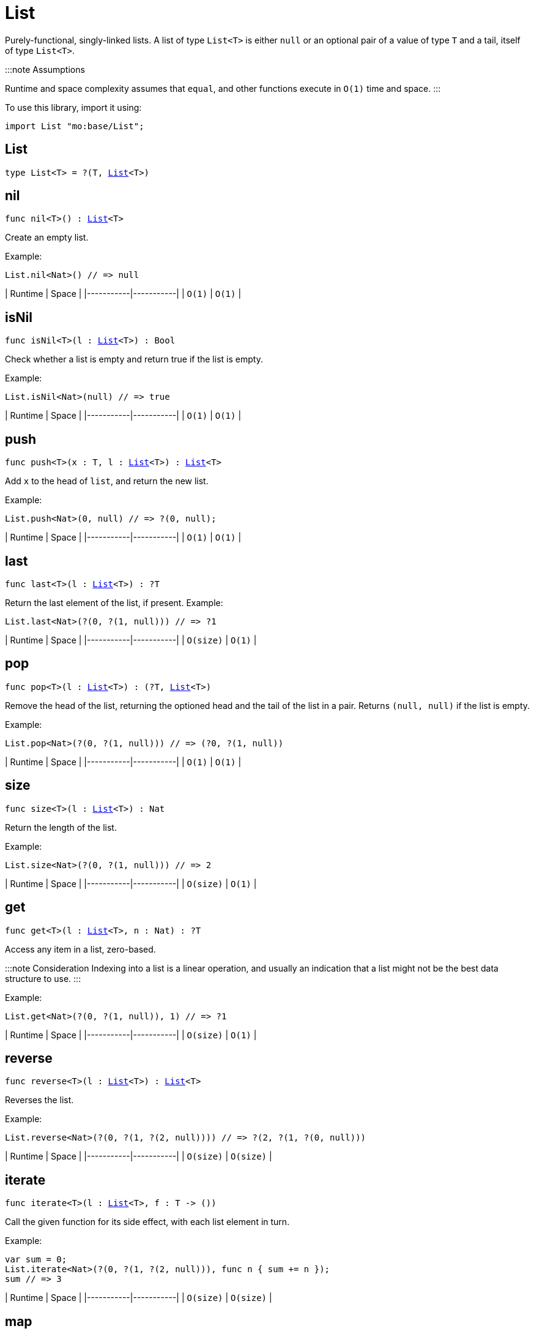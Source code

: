 [[module.List]]
= List

Purely-functional, singly-linked lists.
A list of type `List<T>` is either `null` or an optional pair of a value of type `T` and a tail, itself of type `List<T>`.

:::note Assumptions

Runtime and space complexity assumes that `equal`, and other functions execute in `O(1)` time and space.
:::

To use this library, import it using:

```motoko name=initialize
import List "mo:base/List";
```

[[type.List]]
== List

[source.no-repl,motoko,subs=+macros]
----
type List<T> = ?(T, xref:#type.List[List]<T>)
----



[[nil]]
== nil

[source.no-repl,motoko,subs=+macros]
----
func nil<T>() : xref:#type.List[List]<T>
----

Create an empty list.

Example:
```motoko include=initialize
List.nil<Nat>() // => null
```

| Runtime   | Space     |
|-----------|-----------|
| `O(1)` | `O(1)` |

[[isNil]]
== isNil

[source.no-repl,motoko,subs=+macros]
----
func isNil<T>(l : xref:#type.List[List]<T>) : Bool
----

Check whether a list is empty and return true if the list is empty.

Example:
```motoko include=initialize
List.isNil<Nat>(null) // => true
```

| Runtime   | Space     |
|-----------|-----------|
| `O(1)` | `O(1)` |

[[push]]
== push

[source.no-repl,motoko,subs=+macros]
----
func push<T>(x : T, l : xref:#type.List[List]<T>) : xref:#type.List[List]<T>
----

Add `x` to the head of `list`, and return the new list.

Example:
```motoko include=initialize
List.push<Nat>(0, null) // => ?(0, null);
```

| Runtime   | Space     |
|-----------|-----------|
| `O(1)` | `O(1)` |

[[last]]
== last

[source.no-repl,motoko,subs=+macros]
----
func last<T>(l : xref:#type.List[List]<T>) : ?T
----

Return the last element of the list, if present.
Example:
```motoko include=initialize
List.last<Nat>(?(0, ?(1, null))) // => ?1
```

| Runtime   | Space     |
|-----------|-----------|
| `O(size)` | `O(1)` |

[[pop]]
== pop

[source.no-repl,motoko,subs=+macros]
----
func pop<T>(l : xref:#type.List[List]<T>) : (?T, xref:#type.List[List]<T>)
----

Remove the head of the list, returning the optioned head and the tail of the list in a pair.
Returns `(null, null)` if the list is empty.

Example:
```motoko include=initialize
List.pop<Nat>(?(0, ?(1, null))) // => (?0, ?(1, null))
```

| Runtime   | Space     |
|-----------|-----------|
| `O(1)` | `O(1)` |

[[size]]
== size

[source.no-repl,motoko,subs=+macros]
----
func size<T>(l : xref:#type.List[List]<T>) : Nat
----

Return the length of the list.

Example:
```motoko include=initialize
List.size<Nat>(?(0, ?(1, null))) // => 2
```

| Runtime   | Space     |
|-----------|-----------|
| `O(size)` | `O(1)` |

[[get]]
== get

[source.no-repl,motoko,subs=+macros]
----
func get<T>(l : xref:#type.List[List]<T>, n : Nat) : ?T
----

Access any item in a list, zero-based.

:::note Consideration
Indexing into a list is a linear operation, and usually an
indication that a list might not be the best data structure
to use.
:::

Example:

```motoko include=initialize
List.get<Nat>(?(0, ?(1, null)), 1) // => ?1
```

| Runtime   | Space     |
|-----------|-----------|
| `O(size)` | `O(1)` |

[[reverse]]
== reverse

[source.no-repl,motoko,subs=+macros]
----
func reverse<T>(l : xref:#type.List[List]<T>) : xref:#type.List[List]<T>
----

Reverses the list.

Example:
```motoko include=initialize
List.reverse<Nat>(?(0, ?(1, ?(2, null)))) // => ?(2, ?(1, ?(0, null)))
```

| Runtime   | Space     |
|-----------|-----------|
| `O(size)` | `O(size)` |

[[iterate]]
== iterate

[source.no-repl,motoko,subs=+macros]
----
func iterate<T>(l : xref:#type.List[List]<T>, f : T -> ())
----

Call the given function for its side effect, with each list element in turn.

Example:
```motoko include=initialize
var sum = 0;
List.iterate<Nat>(?(0, ?(1, ?(2, null))), func n { sum += n });
sum // => 3
```

| Runtime   | Space     |
|-----------|-----------|
| `O(size)` | `O(size)` |


[[map]]
== map

[source.no-repl,motoko,subs=+macros]
----
func map<T, U>(l : xref:#type.List[List]<T>, f : T -> U) : xref:#type.List[List]<U>
----

Call the given function `f` on each list element and collect the results
in a new list.

Example:
```motoko include=initialize
import Nat = "mo:base/Nat"
List.map<Nat, Text>(?(0, ?(1, ?(2, null))), Nat.toText) // => ?("0", ?("1", ?("2", null))
```

| Runtime   | Space     |
|-----------|-----------|
| `O(size)` | `O(size)` |

[[filter]]
== filter

[source.no-repl,motoko,subs=+macros]
----
func filter<T>(l : xref:#type.List[List]<T>, f : T -> Bool) : xref:#type.List[List]<T>
----

Create a new list with only those elements of the original list for which
the given function (often called the _predicate_) returns true.

Example:
```motoko include=initialize
List.filter<Nat>(?(0, ?(1, ?(2, null))), func n { n != 1 }) // => ?(0, ?(2, null))
```

| Runtime   | Space     |
|-----------|-----------|
| `O(size)` | `O(size)` |

[[partition]]
== partition

[source.no-repl,motoko,subs=+macros]
----
func partition<T>(l : xref:#type.List[List]<T>, f : T -> Bool) : (xref:#type.List[List]<T>, xref:#type.List[List]<T>)
----

Create two new lists from the results of a given function (`f`).
The first list only includes the elements for which the given
function `f` returns true and the second list only includes
the elements for which the function returns false.

Example:
```motoko include=initialize
List.partition<Nat>(?(0, ?(1, ?(2, null))), func n { n != 1 }) // => (?(0, ?(2, null)), ?(1, null))
```

| Runtime   | Space     |
|-----------|-----------|
| `O(size)` | `O(size)` |


[[mapFilter]]
== mapFilter

[source.no-repl,motoko,subs=+macros]
----
func mapFilter<T, U>(l : xref:#type.List[List]<T>, f : T -> ?U) : xref:#type.List[List]<U>
----

Call the given function on each list element, and collect the non-null results
in a new list.

Example:
```motoko include=initialize
List.mapFilter<Nat, Nat>(
  ?(1, ?(2, ?(3, null))),
  func n {
    if (n > 1) {
      ?(n * 2);
    } else {
      null
    }
  }
) // => ?(4, ?(6, null))
```

| Runtime   | Space     |
|-----------|-----------|
| `O(size)` | `O(size)` |


[[mapResult]]
== mapResult

[source.no-repl,motoko,subs=+macros]
----
func mapResult<T, R, E>(xs : xref:#type.List[List]<T>, f : T -> xref:Result.adoc#type.Result[Result.Result]<R, E>) : xref:Result.adoc#type.Result[Result.Result]<xref:#type.List[List]<R>, E>
----

Maps a Result-returning function `f` over a List and returns either
the first error or a list of successful values.

Example:
```motoko include=initialize
List.mapResult<Nat, Nat, Text>(
  ?(1, ?(2, ?(3, null))),
  func n {
    if (n > 0) {
      #ok(n * 2);
    } else {
      #err("Some element is zero")
    }
  }
); // => #ok ?(2, ?(4, ?(6, null))
```

| Runtime   | Space     |
|-----------|-----------|
| `O(size)` | `O(size)` |


[[append]]
== append

[source.no-repl,motoko,subs=+macros]
----
func append<T>(l : xref:#type.List[List]<T>, m : xref:#type.List[List]<T>) : xref:#type.List[List]<T>
----

Append the elements from one list to another list.

Example:
```motoko include=initialize
List.append<Nat>(
  ?(0, ?(1, ?(2, null))),
  ?(3, ?(4, ?(5, null)))
) // => ?(0, ?(1, ?(2, ?(3, ?(4, ?(5, null))))))
```

| Runtime     | Space       |
|-------------|-------------|
| `O(size(l))`  | `O(size(l))`  |

[[flatten]]
== flatten

[source.no-repl,motoko,subs=+macros]
----
func flatten<T>(l : xref:#type.List[List]<xref:#type.List[List]<T>>) : xref:#type.List[List]<T>
----

Flatten, or concatenate, a list of lists as a list.

Example:
```motoko include=initialize
List.flatten<Nat>(
  ?(?(0, ?(1, ?(2, null))),
    ?(?(3, ?(4, ?(5, null))),
      null))
); // => ?(0, ?(1, ?(2, ?(3, ?(4, ?(5, null))))))
```

| Runtime     | Space       |
|-------------|-------------|
| `O(size*size)`  | `O(size*size)`  |

[[take]]
== take

[source.no-repl,motoko,subs=+macros]
----
func take<T>(l : xref:#type.List[List]<T>, n : Nat) : xref:#type.List[List]<T>
----

Returns the first `n` elements of the given list.
If the given list has fewer than `n` elements, this function returns
a copy of the full input list.

Example:
```motoko include=initialize
List.take<Nat>(
  ?(0, ?(1, ?(2, null))),
  2
); // => ?(0, ?(1, null))
```

| Runtime     | Space       |
|-------------|-------------|
| `O(n)`  | `O(n)`  |

[[drop]]
== drop

[source.no-repl,motoko,subs=+macros]
----
func drop<T>(l : xref:#type.List[List]<T>, n : Nat) : xref:#type.List[List]<T>
----

Drop the first `n` elements from the given list.

Example:
```motoko include=initialize
List.drop<Nat>(
  ?(0, ?(1, ?(2, null))),
  2
); // => ?(2, null)
```

| Runtime     | Space       |
|-------------|-------------|
| `O(n)`  | `O(1)`  |

[[foldLeft]]
== foldLeft

[source.no-repl,motoko,subs=+macros]
----
func foldLeft<T, S>(list : xref:#type.List[List]<T>, base : S, combine : (S, T) -> S) : S
----

Collapses the elements in `list` into a single value by starting with `base`
and progessively combining elements into `base` with `combine`. Iteration runs
left to right.

Example:
```motoko include=initialize
import Nat "mo:base/Nat";
List.foldLeft<Nat, Text>(
  ?(1, ?(2, ?(3, null))),
  "",
  func (acc, x) { acc # Nat.toText(x)}
) // => "123"
```

| Runtime        | Space (Heap) | Space (Stack) |
|----------------|--------------|----------------|
| `O(size(list))`  | `O(1)`         | `O(1)`    |


[[foldRight]]
== foldRight

[source.no-repl,motoko,subs=+macros]
----
func foldRight<T, S>(list : xref:#type.List[List]<T>, base : S, combine : (T, S) -> S) : S
----

Collapses the elements in `buffer` into a single value by starting with `base`
and progessively combining elements into `base` with `combine`. Iteration runs
right to left.

Example:
```motoko include=initialize
import Nat "mo:base/Nat";
List.foldRight<Nat, Text>(
  ?(1, ?(2, ?(3, null))),
  "",
  func (x, acc) { Nat.toText(x) # acc}
) // => "123"
```

| Runtime       | Space (Heap) | Space (Stack)     |
|---------------|--------------|-------------------|
| `O(size(list))` | `O(1)`         | `O(size(list))`  |


[[find]]
== find

[source.no-repl,motoko,subs=+macros]
----
func find<T>(l : xref:#type.List[List]<T>, f : T -> Bool) : ?T
----

Return the first element for which the given predicate `f` is true,
if such an element exists.

Example:
```motoko include=initialize
List.find<Nat>(
  ?(1, ?(2, ?(3, null))),
  func n { n > 1 }
); // => ?2
```

| Runtime   | Space     |
|-----------|-----------|
| `O(size)` | `O(1)` |


[[some]]
== some

[source.no-repl,motoko,subs=+macros]
----
func some<T>(l : xref:#type.List[List]<T>, f : T -> Bool) : Bool
----

Return true if there exists a list element for which
the given predicate `f` is true.

Example:
```motoko include=initialize
List.some<Nat>(
  ?(1, ?(2, ?(3, null))),
  func n { n > 1 }
) // => true
```

| Runtime   | Space     |
|-----------|-----------|
| `O(size)` | `O(1)` |


[[all]]
== all

[source.no-repl,motoko,subs=+macros]
----
func all<T>(l : xref:#type.List[List]<T>, f : T -> Bool) : Bool
----

Return true if the given predicate `f` is true for all list
elements.

Example:
```motoko include=initialize
List.all<Nat>(
  ?(1, ?(2, ?(3, null))),
  func n { n > 1 }
); // => false
```

| Runtime   | Space     |
|-----------|-----------|
| `O(size)` | `O(1)` |


[[merge]]
== merge

[source.no-repl,motoko,subs=+macros]
----
func merge<T>(l1 : xref:#type.List[List]<T>, l2 : xref:#type.List[List]<T>, lessThanOrEqual : (T, T) -> Bool) : xref:#type.List[List]<T>
----

Merge two ordered lists into a single ordered list.
This function requires both list to be ordered as specified
by the given relation `lessThanOrEqual`.

Example:
```motoko include=initialize
List.merge<Nat>(
  ?(1, ?(2, ?(4, null))),
  ?(2, ?(4, ?(6, null))),
  func (n1, n2) { n1 <= n2 }
); // => ?(1, ?(2, ?(2, ?(4, ?(4, ?(6, null))))))),
```

| Runtime                    | Space                  |
|----------------------------|------------------------|
| `O(size(l1) + size(l2))`     | `O(size(l1) + size(l2))` |


[[compare]]
== compare

[source.no-repl,motoko,subs=+macros]
----
func compare<T>(l1 : xref:#type.List[List]<T>, l2 : xref:#type.List[List]<T>, compare : (T, T) -> xref:Order.adoc#type.Order[Order.Order]) : xref:Order.adoc#type.Order[Order.Order]
----

Compare two lists using lexicographic ordering specified by argument function `compare`.

Example:
```motoko include=initialize
import Nat "mo:base/Nat";

List.compare<Nat>(
  ?(1, ?(2, null)),
  ?(3, ?(4, null)),
  Nat.compare
) // => #less
```

| Runtime                    | Space                  |
|----------------------------|------------------------|
| `O(size(l1))`     | `O(1)` |


[[equal]]
== equal

[source.no-repl,motoko,subs=+macros]
----
func equal<T>(l1 : xref:#type.List[List]<T>, l2 : xref:#type.List[List]<T>, equal : (T, T) -> Bool) : Bool
----

Compare two lists for equality using the argument function `equal` to determine equality of their elements.

Example:
```motoko include=initialize
import Nat "mo:base/Nat";

List.equal<Nat>(
  ?(1, ?(2, null)),
  ?(3, ?(4, null)),
  Nat.equal
); // => false
```

| Runtime                    | Space                  |
|----------------------------|------------------------|
| `O(size(l1))`     | `O(1)` |


[[tabulate]]
== tabulate

[source.no-repl,motoko,subs=+macros]
----
func tabulate<T>(n : Nat, f : Nat -> T) : xref:#type.List[List]<T>
----

Generate a list based on a length and a function that maps from
a list index to a list element.

Example:
```motoko include=initialize
List.tabulate<Nat>(
  3,
  func n { n * 2 }
) // => ?(0, ?(2, (?4, null)))
```

| Runtime                    | Space                  |
|----------------------------|------------------------|
| `O(n)`     | `O(n)` |


[[make]]
== make

[source.no-repl,motoko,subs=+macros]
----
func make<T>(x : T) : xref:#type.List[List]<T>
----

Create a list with exactly one element.

Example:
```motoko include=initialize
List.make<Nat>(
  0
) // => ?(0, null)
```

| Runtime   | Space     |
|-----------|-----------|
| `O(1)` | `O(1)` |

[[replicate]]
== replicate

[source.no-repl,motoko,subs=+macros]
----
func replicate<T>(n : Nat, x : T) : xref:#type.List[List]<T>
----

Create a list of the given length with the same value in each position.

Example:
```motoko include=initialize
List.replicate<Nat>(
  3,
  0
) // => ?(0, ?(0, ?(0, null)))
```

| Runtime                    | Space                  |
|----------------------------|------------------------|
| `O(n)`     | `O(n)` |

[[zip]]
== zip

[source.no-repl,motoko,subs=+macros]
----
func zip<T, U>(xs : xref:#type.List[List]<T>, ys : xref:#type.List[List]<U>) : xref:#type.List[List]<(T, U)>
----

Create a list of pairs from a pair of lists.

If the given lists have different lengths, then the created list will have a
length equal to the length of the smaller list.

Example:
```motoko include=initialize
List.zip<Nat, Text>(
  ?(0, ?(1, ?(2, null))),
  ?("0", ?("1", null)),
) // => ?((0, "0"), ?((1, "1"), null))
```

| Runtime                    | Space                  |
|----------------------------|------------------------|
| `O(min(size(xs), size(ys)))`     | `O(min(size(xs), size(ys)))` |

[[zipWith]]
== zipWith

[source.no-repl,motoko,subs=+macros]
----
func zipWith<T, U, V>(xs : xref:#type.List[List]<T>, ys : xref:#type.List[List]<U>, f : (T, U) -> V) : xref:#type.List[List]<V>
----

Create a list in which elements are created by applying function `f` to each pair `(x, y)` of elements
occuring at the same position in list `xs` and list `ys`.

If the given lists have different lengths, then the created list will have a
length equal to the length of the smaller list.

Example:
```motoko include=initialize
import Nat = "mo:base/Nat";
import Char = "mo:base/Char";

List.zipWith<Nat, Char, Text>(
  ?(0, ?(1, ?(2, null))),
  ?('a', ?('b', null)),
  func (n, c) { Nat.toText(n) # Char.toText(c) }
) // => ?("0a", ?("1b", null))
```

| Runtime                    | Space                  |
|----------------------------|------------------------|
| `O(min(size(xs), size(ys)))`     | `O(min(size(xs), size(ys)))` |


[[split]]
== split

[source.no-repl,motoko,subs=+macros]
----
func split<T>(n : Nat, xs : xref:#type.List[List]<T>) : (xref:#type.List[List]<T>, xref:#type.List[List]<T>)
----

Split the given list at the given zero-based index.

Example:
```motoko include=initialize
List.split<Nat>(
  2,
  ?(0, ?(1, ?(2, null)))
) // => (?(0, ?(1, null)), ?(2, null))
```

| Runtime     | Space       |
|-------------|-------------|
| `O(n)`  | `O(n)`  |

[[chunks]]
== chunks

[source.no-repl,motoko,subs=+macros]
----
func chunks<T>(n : Nat, xs : xref:#type.List[List]<T>) : xref:#type.List[List]<xref:#type.List[List]<T>>
----

Split the given list into chunks of length `n`.
The last chunk will be shorter if the length of the given list
does not divide by `n` evenly.

Example:
```motoko include=initialize
List.chunks<Nat>(
  2,
  ?(0, ?(1, ?(2, ?(3, ?(4, null)))))
)
/* => ?(?(0, ?(1, null)),
        ?(?(2, ?(3, null)),
          ?(?(4, null),
            null)))
*/
```

| Runtime   | Space     |
|-----------|-----------|
| `O(size)` | `O(size)` |

[[fromArray]]
== fromArray

[source.no-repl,motoko,subs=+macros]
----
func fromArray<T>(xs : pass:[[]Tpass:[]]) : xref:#type.List[List]<T>
----

Convert an array into a list.

Example:
```motoko include=initialize
List.fromArray<Nat>([ 0, 1, 2, 3, 4])
// =>  ?(0, ?(1, ?(2, ?(3, ?(4, null)))))
```

| Runtime   | Space     |
|-----------|-----------|
| `O(size)` | `O(size)` |

[[fromVarArray]]
== fromVarArray

[source.no-repl,motoko,subs=+macros]
----
func fromVarArray<T>(xs : pass:[[]var Tpass:[]]) : xref:#type.List[List]<T>
----

Convert a mutable array into a list.

Example:
```motoko include=initialize
List.fromVarArray<Nat>([var 0, 1, 2, 3, 4])
// =>  ?(0, ?(1, ?(2, ?(3, ?(4, null)))))
```

| Runtime   | Space     |
|-----------|-----------|
| `O(size)` | `O(size)` |

[[toArray]]
== toArray

[source.no-repl,motoko,subs=+macros]
----
func toArray<T>(xs : xref:#type.List[List]<T>) : pass:[[]Tpass:[]]
----

Create an array from a list.
Example:
```motoko include=initialize
List.toArray<Nat>(?(0, ?(1, ?(2, ?(3, ?(4, null))))))
// => [0, 1, 2, 3, 4]
```

| Runtime   | Space     |
|-----------|-----------|
| `O(size)` | `O(size)` |

[[toVarArray]]
== toVarArray

[source.no-repl,motoko,subs=+macros]
----
func toVarArray<T>(xs : xref:#type.List[List]<T>) : pass:[[]var Tpass:[]]
----

Create a mutable array from a list.
Example:
```motoko include=initialize
List.toVarArray<Nat>(?(0, ?(1, ?(2, ?(3, ?(4, null))))))
// => [var 0, 1, 2, 3, 4]
```

| Runtime   | Space     |
|-----------|-----------|
| `O(size)` | `O(size)` |

[[toIter]]
== toIter

[source.no-repl,motoko,subs=+macros]
----
func toIter<T>(xs : xref:#type.List[List]<T>) : xref:IterType.adoc#type.Iter[Iter.Iter]<T>
----

Create an iterator from a list.
Example:
```motoko include=initialize
var sum = 0;
for (n in List.toIter<Nat>(?(0, ?(1, ?(2, ?(3, ?(4, null))))))) {
  sum += n;
};
sum
// => 10
```

| Runtime   | Space     |
|-----------|-----------|
| `O(1)` | `O(1)` |

